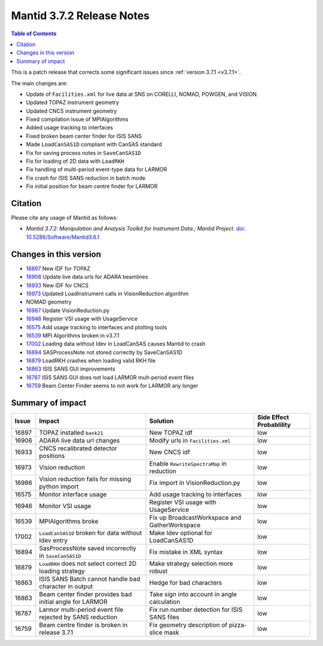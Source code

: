 .. _v3.7.2:

==========================
Mantid 3.7.2 Release Notes
==========================

.. contents:: Table of Contents
   :local:

This is a patch release that corrects some significant issues since :ref:`version 3.7.1 <v3.7.1>`.

The main changes are:

* Update of ``Facilities.xml`` for live data at SNS on CORELLI, NOMAD, POWGEN, and VISION.
* Updated TOPAZ instrument geometry
* Updated CNCS instrument geometry
* Fixed compilation issue of MPIAlgorithms
* Added usage tracking to interfaces
* Fixed broken beam center finder for ISIS SANS
* Made ``LoadCanSAS1D`` compliant with CanSAS standard
* Fix for saving process notes in ``SaveCanSAS1D``
* Fix for loading of 2D data with ``LoadRKH``
* Fix handling of multi-period event-type data for LARMOR
* Fix crash for ISIS SANS reduction in batch mode
* Fix initial position for beam centre finder for LARMOR


Citation
--------

Please cite any usage of Mantid as follows:

- *Mantid 3.7.2: Manipulation and Analysis Toolkit for Instrument Data.; Mantid Project*. `doi: 10.5286/Software/Mantid3.6.1 <http://dx.doi.org/10.5286/Software/Mantid3.7.2>`_


Changes in this version
-----------------------

* `16897 <https://github.com/mantidproject/mantid/issues/16897>`_ New IDF for TOPAZ
* `16906 <https://github.com/mantidproject/mantid/pull/16906>`_ Update live data urls for ADARA beamlines
* `16933 <https://github.com/mantidproject/mantid/pull/16933>`_ New IDF for CNCS
* `16973 <https://github.com/mantidproject/mantid/issues/16973>`_ Updated LoadInstrument calls in VisionReduction algorithm
* NOMAD geometry
* `16987 <https://github.com/mantidproject/mantid/pull/16987>`_ Update VisionReduction.py
* `16946 <https://github.com/mantidproject/mantid/pull/16946>`_ Register VSI usage with UsageService
* `16575 <https://github.com/mantidproject/mantid/issues/16575>`_ Add usage tracking to interfaces and plotting tools
* `16539 <https://github.com/mantidproject/mantid/issues/16539>`_ MPI Algorithms broken in v3.7.1
* `17002 <https://github.com/mantidproject/mantid/issues/17002>`_ Loading data without Idev in LoadCanSAS causes Mantid to crash
* `16894 <https://github.com/mantidproject/mantid/issues/16894>`_ SASProcessNote not stored correctly by SaveCanSAS1D
* `16879 <https://github.com/mantidproject/mantid/issues/16879>`_ LoadRKH crashes when loading valid RKH file
* `16863 <https://github.com/mantidproject/mantid/issues/16863>`_ ISIS SANS GUI improvements
* `16787 <https://github.com/mantidproject/mantid/issues/16787>`_ ISIS SANS GUI does not load LARMOR mult-period event files
* `16759 <https://github.com/mantidproject/mantid/issues/16759>`_ Beam Center Finder seems to not work for LARMOR any longer

Summary of impact
-----------------

+-------+--------------------------------------------------------------+-----------------------------------------------+--------------+
| Issue | Impact                                                       | Solution                                      | Side Effect  |
|       |                                                              |                                               | Probablility |
+=======+==============================================================+===============================================+==============+
| 16897 | TOPAZ installed ``bank21``                                   | New TOPAZ idf                                 | low          |
+-------+--------------------------------------------------------------+-----------------------------------------------+--------------+
| 16906 | ADARA live data url changes                                  | Modify urls in ``Facilities.xml``             | low          |
+-------+--------------------------------------------------------------+-----------------------------------------------+--------------+
| 16933 | CNCS recalibrated detector positions                         | New CNCS idf                                  | low          |
+-------+--------------------------------------------------------------+-----------------------------------------------+--------------+
| 16973 | Vision reduction                                             | Enable ``RewriteSpectraMap`` in reduction     | low          |
+-------+--------------------------------------------------------------+-----------------------------------------------+--------------+
| 16986 | Vision reduction fails for missing python import             | Fix import in VisionReduction.py              | low          |
+-------+--------------------------------------------------------------+-----------------------------------------------+--------------+
| 16575 | Monitor interface usage                                      | Add usage tracking to interfaces              | low          |
+-------+--------------------------------------------------------------+-----------------------------------------------+--------------+
| 16946 | Monitor VSI usage                                            | Register VSI usage with UsageService          | low          |
+-------+--------------------------------------------------------------+-----------------------------------------------+--------------+
| 16539 | MPIAlgorithms broke                                          | Fix up BroadcastWorkspace and GatherWorkspace | low          |
+-------+--------------------------------------------------------------+-----------------------------------------------+--------------+
| 17002 | ``LoadCanSAS1D`` broken for data without Idev entry          | Make Idev optional for LoadCanSAS1D           | low          |
+-------+--------------------------------------------------------------+-----------------------------------------------+--------------+
| 16894 | SasProcessNote saved incorrectly in ``SaveCanSAS1D``         | Fix mistake in XML syntax                     | low          |
+-------+--------------------------------------------------------------+-----------------------------------------------+--------------+
| 16879 | ``LoadRKH`` does not select correct 2D loading strategy      | Make strategy selection more robust           | low          |
+-------+--------------------------------------------------------------+-----------------------------------------------+--------------+
| 16863 | ISIS SANS Batch cannot handle bad character in output        | Hedge for bad characters                      | low          |
+-------+--------------------------------------------------------------+-----------------------------------------------+--------------+
| 16863 | Beam center finder provides bad initial angle for LARMOR     | Take sign into account in angle calculation   | low          |
+-------+--------------------------------------------------------------+-----------------------------------------------+--------------+
| 16787 | Larmor multi-period event file rejected by SANS reduction    | Fix run number detection for ISIS SANS files  | low          |
+-------+--------------------------------------------------------------+-----------------------------------------------+--------------+
| 16759 | Beam centre finder is broken in release 3.7.1                | Fix geometry description of pizza-slice mask  | low          |
+-------+--------------------------------------------------------------+-----------------------------------------------+--------------+






.. _download page: http://download.mantidproject.org

.. _forum: http://forum.mantidproject.org

.. _GitHub release page: https://github.com/mantidproject/mantid/releases/tag/v3.7.2
